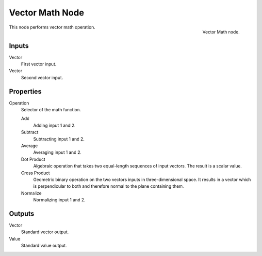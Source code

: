 
****************
Vector Math Node
****************

.. figure:: /images/render_blender-render_materials_nodes_converter_vector-math.png
   :align: right

   Vector Math node.

This node performs vector math operation.


Inputs
======

Vector
   First vector input.
Vector
   Second vector input.


Properties
==========

Operation
   Selector of the math function.

   Add
      Adding input 1 and 2.
   Subtract
      Subtracting input 1 and 2.
   Average
      Averaging input 1 and 2.
   Dot Product
      Algebraic operation that takes two equal-length sequences of input vectors.
      The result is a scalar value.
   Cross Product
      Geometric binary operation on the two vectors inputs in three-dimensional space.
      It results in a vector which is perpendicular to both and therefore normal to the plane containing them.
   Normalize
      Normalizing input 1 and 2.


Outputs
=======

Vector
   Standard vector output.
Value
   Standard value output.
